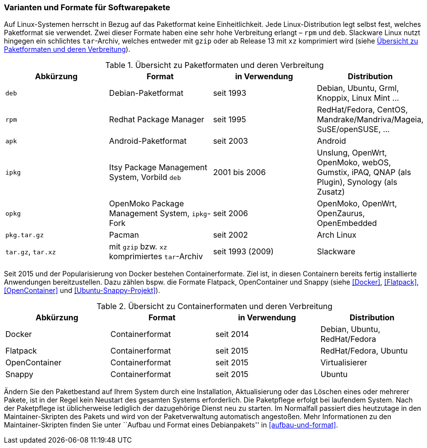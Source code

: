 // Datei: ./konzepte/software-in-paketen-organisieren/varianten-und-formate-fuer-software-pakete.adoc

// Baustelle: Fertig
// Axel: Fertig

[[varianten-und-formate-fuer-softwarepakete]]

=== Varianten und Formate für Softwarepakete ===

// Stichworte für den Index
(((Android)))
(((Paketformat, apk)))
(((Paketformat, deb)))
(((Paketformat, ipkg)))
(((OpenMoko)))
(((OpenWrt)))
(((Paketformat, opkg)))
(((Paketformat, pkg)))
(((Paketformat, rpm)))
(((Slackware)))
(((Paketformat, tar.gz)))
(((Paketformat, tar.xz)))
Auf Linux-Systemen herrscht in Bezug auf das Paketformat keine
Einheitlichkeit. Jede Linux-Distribution legt selbst fest, welches
Paketformat sie verwendet. Zwei dieser Formate haben eine sehr hohe
Verbreitung erlangt – `rpm` und `deb`. Slackware Linux nutzt hingegen
ein schlichtes `tar`-Archiv, welches entweder mit `gzip` oder ab Release
13 mit `xz` komprimiert wird (siehe <<tab.paketformate>>).

.Übersicht zu Paketformaten und deren Verbreitung
[frame="topbot",options="header",id="tab.paketformate"]
|====
| Abkürzung  | Format                 | in Verwendung | Distribution
| `deb`      | Debian-Paketformat     | seit 1993 | Debian, Ubuntu, Grml, Knoppix, Linux Mint ...
| `rpm`      | Redhat Package Manager | seit 1995 | RedHat/Fedora, CentOS, Mandrake/Mandriva/Mageia, SuSE/openSUSE, ...
| `apk`      | Android-Paketformat    | seit 2003 | Android
| `ipkg`     | Itsy Package Management System, Vorbild `deb` | 2001 bis 2006 | Unslung, OpenWrt, OpenMoko, webOS, Gumstix, iPAQ, QNAP (als Plugin), Synology (als Zusatz) | `opkg`     | OpenMoko Package Management System, `ipkg`-Fork | seit 2006 | OpenMoko, OpenWrt, OpenZaurus, OpenEmbedded
| `pkg.tar.gz` | Pacman                 | seit 2002 | Arch Linux
| `tar.gz`, `tar.xz` | mit `gzip` bzw. `xz` komprimiertes `tar`-Archiv | seit
1993 (2009) | Slackware
|====

// Stichworte für den Index
(((Containerformat, Docker)))
(((Containerformat, Flatpack)))
(((Containerformat, OpenContainer)))
(((Containerformat, Snappy)))
Seit 2015 und der Popularisierung von Docker bestehen Containerformate.
Ziel ist, in diesen Containern bereits fertig installierte Anwendungen
bereitzustellen. Dazu zählen bspw. die Formate Flatpack, OpenContainer
und Snappy (siehe <<Docker>>, <<Flatpack>>, <<OpenContainer>> und
<<Ubuntu-Snappy-Projekt>>).

.Übersicht zu Containerformaten und deren Verbreitung
[frame="topbot",options="header",id="tab.containerformate"]
|====
| Abkürzung  | Format                 | in Verwendung | Distribution
| Docker     | Containerformat        | seit 2014 | Debian, Ubuntu, RedHat/Fedora
| Flatpack   | Containerformat        | seit 2015 | RedHat/Fedora, Ubuntu
| OpenContainer | Containerformat     | seit 2015 | Virtualisierer
| Snappy     | Containerformat        | seit 2015 | Ubuntu
|====

// Stichworte für den Index
(((Maintainer-Skripte)))
(((Paketpflege)))
Ändern Sie den Paketbestand auf Ihrem System durch eine Installation,
Aktualisierung oder das Löschen eines oder mehrerer Pakete, ist in der
Regel kein Neustart des gesamten Systems erforderlich. Die Paketpflege
erfolgt bei laufendem System. Nach der Paketpflege ist üblicherweise
lediglich der dazugehörige Dienst neu zu starten. Im Normalfall passiert
dies heutzutage in den Maintainer-Skripten des Pakets und wird von der
Paketverwaltung automatisch angestoßen. Mehr Informationen zu den
Maintainer-Skripten finden Sie unter ``Aufbau und Format eines
Debianpakets'' in <<aufbau-und-format>>.

// Datei (Ende): ./konzepte/software-in-paketen-organisieren/varianten-und-formate-fuer-software-pakete.adoc
